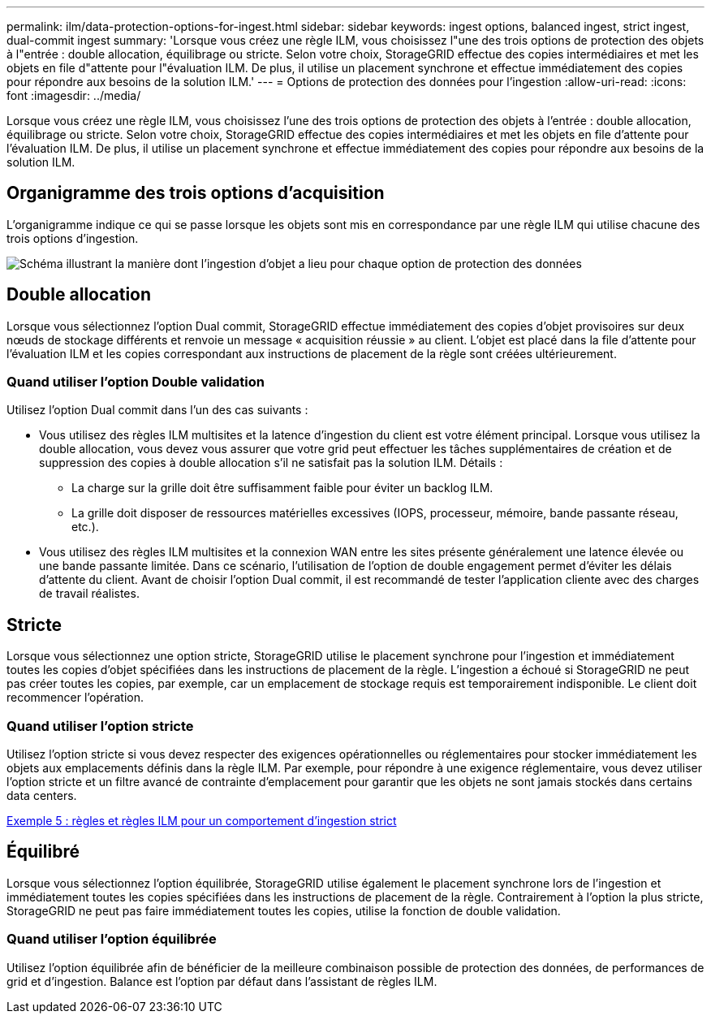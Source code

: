 ---
permalink: ilm/data-protection-options-for-ingest.html 
sidebar: sidebar 
keywords: ingest options, balanced ingest, strict ingest, dual-commit ingest 
summary: 'Lorsque vous créez une règle ILM, vous choisissez l"une des trois options de protection des objets à l"entrée : double allocation, équilibrage ou stricte. Selon votre choix, StorageGRID effectue des copies intermédiaires et met les objets en file d"attente pour l"évaluation ILM. De plus, il utilise un placement synchrone et effectue immédiatement des copies pour répondre aux besoins de la solution ILM.' 
---
= Options de protection des données pour l'ingestion
:allow-uri-read: 
:icons: font
:imagesdir: ../media/


[role="lead"]
Lorsque vous créez une règle ILM, vous choisissez l'une des trois options de protection des objets à l'entrée : double allocation, équilibrage ou stricte. Selon votre choix, StorageGRID effectue des copies intermédiaires et met les objets en file d'attente pour l'évaluation ILM. De plus, il utilise un placement synchrone et effectue immédiatement des copies pour répondre aux besoins de la solution ILM.



== Organigramme des trois options d'acquisition

L'organigramme indique ce qui se passe lorsque les objets sont mis en correspondance par une règle ILM qui utilise chacune des trois options d'ingestion.

image::../media/ingest_object_lifecycle.png[Schéma illustrant la manière dont l'ingestion d'objet a lieu pour chaque option de protection des données]



== Double allocation

Lorsque vous sélectionnez l'option Dual commit, StorageGRID effectue immédiatement des copies d'objet provisoires sur deux nœuds de stockage différents et renvoie un message « acquisition réussie » au client. L'objet est placé dans la file d'attente pour l'évaluation ILM et les copies correspondant aux instructions de placement de la règle sont créées ultérieurement.



=== Quand utiliser l'option Double validation

Utilisez l'option Dual commit dans l'un des cas suivants :

* Vous utilisez des règles ILM multisites et la latence d'ingestion du client est votre élément principal. Lorsque vous utilisez la double allocation, vous devez vous assurer que votre grid peut effectuer les tâches supplémentaires de création et de suppression des copies à double allocation s'il ne satisfait pas la solution ILM. Détails :
+
** La charge sur la grille doit être suffisamment faible pour éviter un backlog ILM.
** La grille doit disposer de ressources matérielles excessives (IOPS, processeur, mémoire, bande passante réseau, etc.).


* Vous utilisez des règles ILM multisites et la connexion WAN entre les sites présente généralement une latence élevée ou une bande passante limitée. Dans ce scénario, l'utilisation de l'option de double engagement permet d'éviter les délais d'attente du client. Avant de choisir l'option Dual commit, il est recommandé de tester l'application cliente avec des charges de travail réalistes.




== Stricte

Lorsque vous sélectionnez une option stricte, StorageGRID utilise le placement synchrone pour l'ingestion et immédiatement toutes les copies d'objet spécifiées dans les instructions de placement de la règle. L'ingestion a échoué si StorageGRID ne peut pas créer toutes les copies, par exemple, car un emplacement de stockage requis est temporairement indisponible. Le client doit recommencer l'opération.



=== Quand utiliser l'option stricte

Utilisez l'option stricte si vous devez respecter des exigences opérationnelles ou réglementaires pour stocker immédiatement les objets aux emplacements définis dans la règle ILM. Par exemple, pour répondre à une exigence réglementaire, vous devez utiliser l'option stricte et un filtre avancé de contrainte d'emplacement pour garantir que les objets ne sont jamais stockés dans certains data centers.

xref:example-5-ilm-rules-and-policy-for-strict-ingest-behavior.adoc[Exemple 5 : règles et règles ILM pour un comportement d'ingestion strict]



== Équilibré

Lorsque vous sélectionnez l'option équilibrée, StorageGRID utilise également le placement synchrone lors de l'ingestion et immédiatement toutes les copies spécifiées dans les instructions de placement de la règle. Contrairement à l'option la plus stricte, StorageGRID ne peut pas faire immédiatement toutes les copies, utilise la fonction de double validation.



=== Quand utiliser l'option équilibrée

Utilisez l'option équilibrée afin de bénéficier de la meilleure combinaison possible de protection des données, de performances de grid et d'ingestion. Balance est l'option par défaut dans l'assistant de règles ILM.
